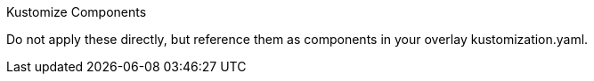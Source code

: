 Kustomize Components 

Do not apply these directly, but reference them as components in your overlay kustomization.yaml.

